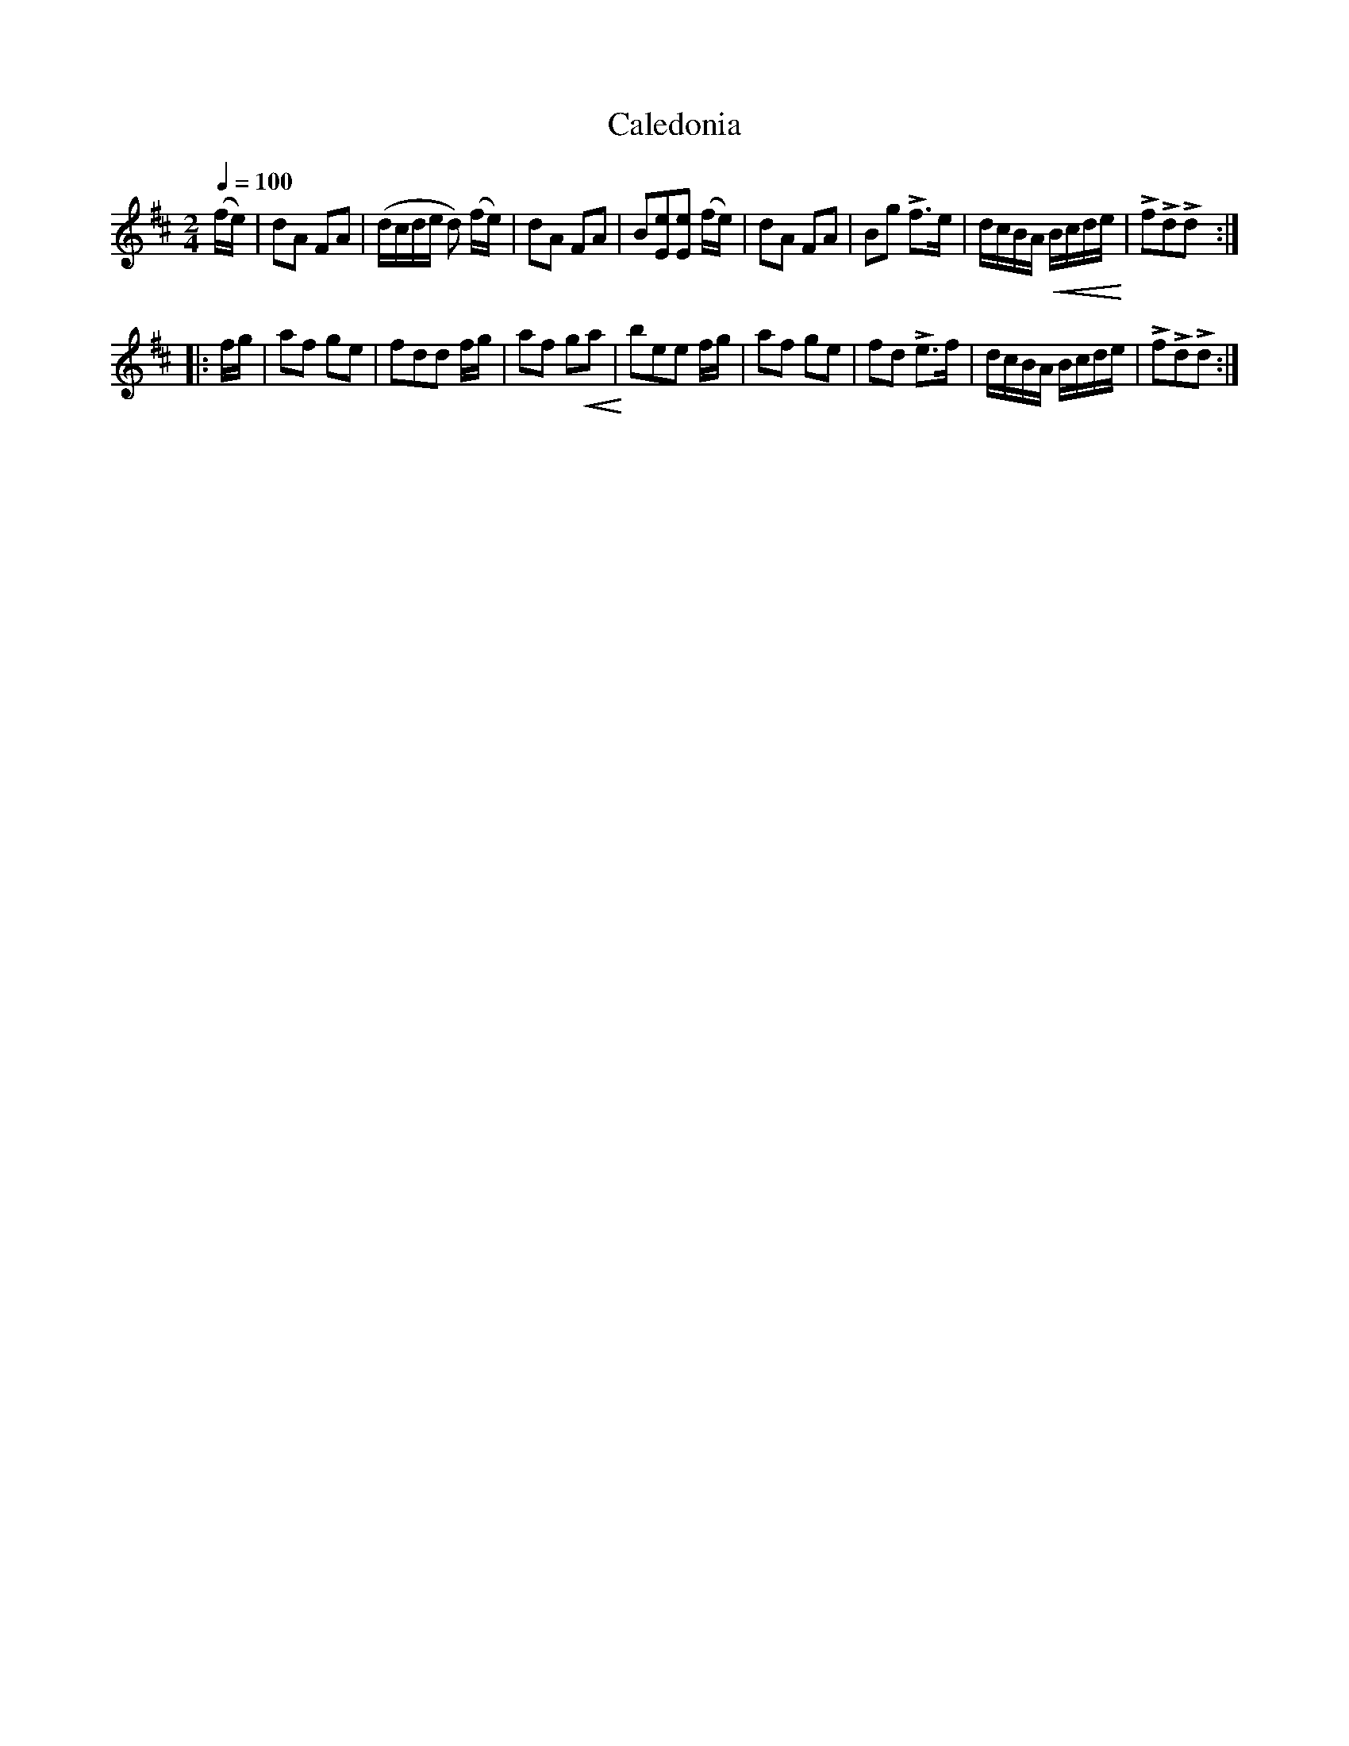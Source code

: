 X:28
T:Caledonia
M:2/4
Q:1/4=100
L:1/8
K:D
%%MIDI channel 1
%%MIDI program 72
%%MIDI transpose 8
%%MIDI grace 1/8
%%MIDI ratio 3 1
(f/e/)|dA FA|(d/c/d/e/ d) (f/e/)|dA FA|B[Ee][Ee] (f/e/)|dA FA|Bg Lf>e|\
d/c/B/A/ !crescendo(!B/c/d/e/!crescendo)!|LfLdLd::
f/g/|af ge|fdd f/g/|af g!crescendo(!a!crescendo)!|bee f/g/|af ge|fd Le>f|d/c/B/A/ B/c/d/e/|LfLdLd:|
